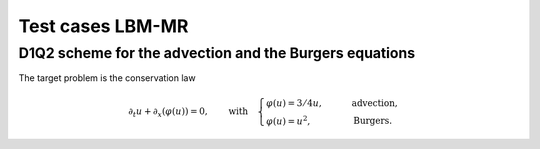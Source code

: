 Test cases LBM-MR
==========================================


D1Q2 scheme for the advection and the Burgers equations
-----------------------------

The target problem is the conservation law

.. math::
    \partial_{t} u + \partial_{x} (\varphi(u)) = 0, \qquad \text{with} \quad \begin{cases}
                                                                                \varphi(u) = 3/4u, \qquad &\text{advection}, \\
                                                                                \varphi(u) = u^2, \qquad &\text{Burgers}.
                                                                             \end{cases}





